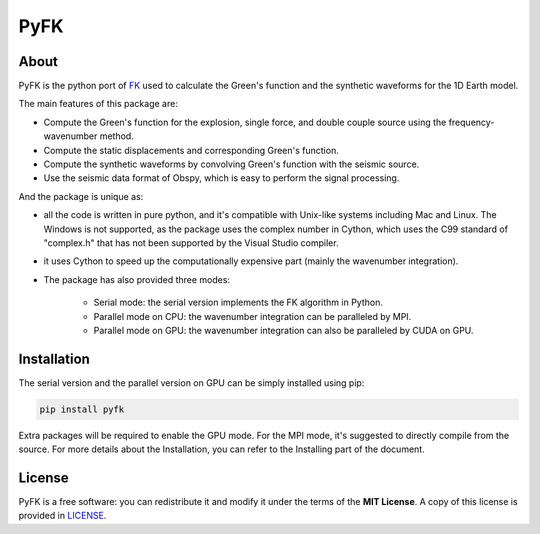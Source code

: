 PyFK
==========

.. image:: https://github.com/ziyixi/pyfk/workflows/pyfk/badge.svg
    :target: https://github.com/ziyixi/pyfk/actions

.. image:: https://codecov.io/gh/ziyixi/pyfk/branch/master/graph/badge.svg?token=5EL7IDTYLJ
    :target: https://codecov.io/gh/ziyixi/pyfk

.. image:: https://img.shields.io/badge/docs-dev-blue.svg
    :target: https://ziyixi.github.io/pyfk/

.. image:: https://badge.fury.io/py/pyfk.svg
    :target: https://badge.fury.io/py/pyfk

.. image:: https://anaconda.org/ziyixi/pyfk/badges/version.svg
    :target: https://anaconda.org/ziyixi/pyfk

.. image:: https://anaconda.org/ziyixi/pyfk/badges/platforms.svg
    :target: https://github.com/ziyixi/pyfk

.. image:: https://anaconda.org/ziyixi/pyfk/badges/license.svg
    :target: https://github.com/ziyixi/pyfk/blob/master/LICENSE

.. placeholder-for-doc-index

About
-------------

PyFK is the python port of `FK <http://www.eas.slu.edu/People/LZhu/home.html>`__ used to calculate the Green's function and the synthetic waveforms for the 1D Earth model.

The main features of this package are:

* Compute the Green's function for the explosion, single force, and double couple source using the frequency-wavenumber method.
* Compute the static displacements and corresponding Green's function.
* Compute the synthetic waveforms by convolving Green's function with the seismic source.
* Use the seismic data format of Obspy, which is easy to perform the signal processing.

And the package is unique as:

* all the code is written in pure python, and it's compatible with Unix-like systems including Mac and Linux. The Windows is not supported, as the package uses the complex number in Cython, which uses the C99 standard of "complex.h" that has not been supported by the Visual Studio compiler.
* it uses Cython to speed up the computationally expensive part (mainly the wavenumber integration).
* The package has also provided three modes:
  
    * Serial mode: the serial version implements the FK algorithm in Python.
    * Parallel mode on CPU: the wavenumber integration can be paralleled by MPI. 
    * Parallel mode on GPU: the wavenumber integration can also be paralleled by CUDA on GPU.

Installation
-------------

The serial version and the parallel version on GPU can be simply installed using pip:

.. code-block:: bash

    pip install pyfk

Extra packages will be required to enable the GPU mode. For the MPI mode, it's suggested to directly compile from the source. For more details about the Installation, you can refer to the Installing part of the document.

License
-------

PyFK is a free software: you can redistribute it and modify it under the terms of
the **MIT License**. A copy of this license is provided in
`LICENSE <https://github.com/ziyixi/pyfk/blob/master/LICENSE>`__.
